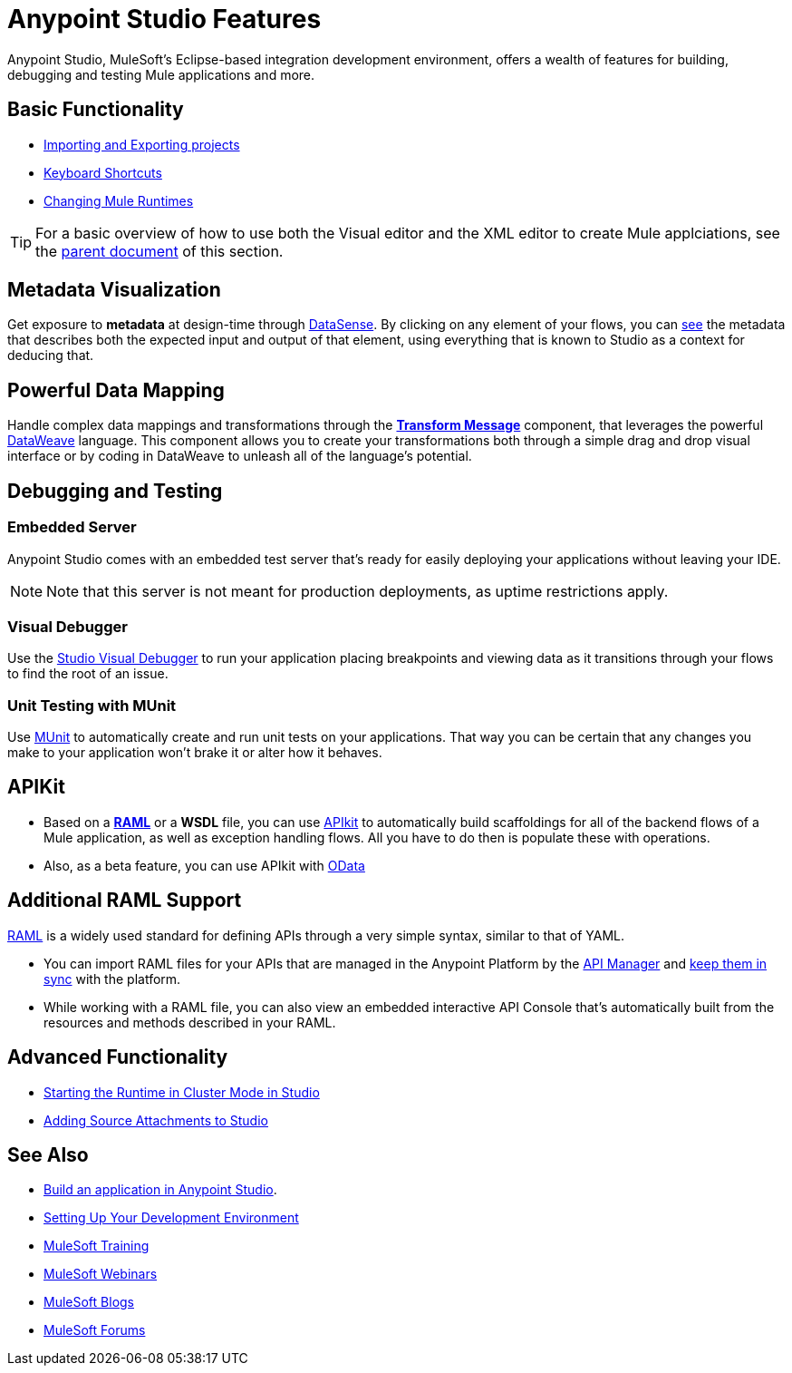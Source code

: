 = Anypoint Studio Features 
:keywords: anypoint, studio, eclipse, visual editor, xml editor

Anypoint Studio, MuleSoft's Eclipse-based integration development environment, offers a wealth of features for building, debugging and testing Mule applications and more.


== Basic Functionality

* link:/anypoint-studio/v/6/importing-and-exporting-in-studio[Importing and Exporting projects]
* link:/anypoint-studio/v/6/keyboard-shortcuts-in-studio[Keyboard Shortcuts]
* link:/anypoint-studio/v/6/changing-runtimes-in-studio[Changing Mule Runtimes]

[TIP]
For a basic overview of how to use both the Visual editor and the XML editor to create Mule applciations, see the link:/anypoint-studio/v/6/[parent document] of this section.

== Metadata Visualization

Get exposure to *metadata* at design-time through link:/anypoint-studio/v/6/datasense[DataSense]. By clicking on any element of your flows, you can link:/anypoint-studio/v/6/using-the-datasense-explorer[see] the metadata that describes both the expected input and output of that element, using everything that is known to Studio as a context for deducing that.



== Powerful Data Mapping

Handle complex data mappings and transformations through the link:/anypoint-studio/v/6/using-dataweave-in-studio[*Transform Message*] component, that leverages the powerful link:/mule-user-guide/v/3.8/dataweave[DataWeave] language. This component allows you to create your transformations both through a simple drag and drop visual interface or by coding in DataWeave to unleash all of the language's potential.


== Debugging and Testing

=== Embedded Server

Anypoint Studio comes with an embedded test server that's ready for easily deploying your applications without leaving your IDE.

[NOTE]
Note that this server is not meant for production deployments, as uptime restrictions apply.


=== Visual Debugger

Use the link:/anypoint-studio/v/6/studio-visual-debugger[Studio Visual Debugger] to run your application placing breakpoints and viewing data as it transitions through your flows to find the root of an issue.


=== Unit Testing with MUnit

Use link:/munit/v/1.2.0/using-munit-in-anypoint-studio[MUnit] to automatically create and run unit tests on your applications. That way you can be certain that any changes you make to your application won't brake it or alter how it behaves.


== APIKit

* Based on a link:https://raml.org/[*RAML*] or a *WSDL* file, you can use link:/apikit/[APIkit] to automatically build scaffoldings for all of the backend flows of a Mule application, as well as exception handling flows. All you have to do then is populate these with operations.

* Also, as a beta feature, you can use APIkit with link:/apikit/creating-an-odata-api-with-apikit[OData]

== Additional RAML Support

link:https://raml.org/[RAML] is a widely used standard for defining APIs through a very simple syntax, similar to that of YAML.

* You can import RAML files for your APIs that are managed in the Anypoint Platform by the link:/api-manager[API Manager] and link:/anypoint-studio/v/6/api-sync-reference[keep them in sync] with the platform.

* While working with a RAML file, you can also view an embedded interactive API Console that's automatically built from the resources and methods described in your RAML.





== Advanced Functionality

* link:/anypoint-studio/v/6/starting-the-runtime-in-cluster-mode-in-studio[Starting the Runtime in Cluster Mode in Studio]
* link:/anypoint-studio/v/6/adding-source-attachments-to-studio[Adding Source Attachments to Studio]



== See Also 

* link:/getting-started/build-a-hello-world-application[Build an application in Anypoint Studio].
* link:/anypoint-studio/v/6/setting-up-your-development-environment[Setting Up Your Development Environment]
* link:http://training.mulesoft.com[MuleSoft Training]
* link:https://www.mulesoft.com/webinars[MuleSoft Webinars]
* link:http://blogs.mulesoft.com[MuleSoft Blogs]
* link:http://forums.mulesoft.com[MuleSoft Forums]
